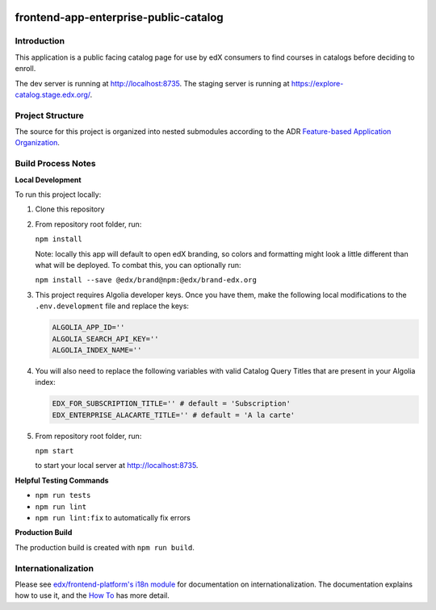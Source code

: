 |Build Status| |Codecov| |license|

frontend-app-enterprise-public-catalog
======================================

Introduction
------------

This application is a public facing catalog page for use by edX consumers to find courses in catalogs before deciding to enroll.

The dev server is running at `http://localhost:8735 <http://localhost:8735>`_.
The staging server is running at `https://explore-catalog.stage.edx.org/ <https://explore-catalog.stage.edx.org/>`_.

Project Structure
-----------------

The source for this project is organized into nested submodules according to the ADR `Feature-based Application Organization <https://github.com/openedx/frontend-app-enterprise-public-catalog/blob/master/docs/decisions/0002-feature-based-application-organization.rst>`_.

Build Process Notes
-------------------
**Local Development**

To run this project locally:

1. Clone this repository

2. From repository root folder, run:

   ``npm install``

   Note: locally this app will default to open edX branding, so colors and formatting might look a little different than what will be deployed. To combat this, you can optionally run:

   ``npm install --save @edx/brand@npm:@edx/brand-edx.org``

3. This project requires Algolia developer keys. Once you have them, make the following local modifications to the ``.env.development`` file and replace the keys:

   .. code-block::

      ALGOLIA_APP_ID=''
      ALGOLIA_SEARCH_API_KEY=''
      ALGOLIA_INDEX_NAME=''

4. You will also need to replace the following variables with valid Catalog Query Titles that are present in your Algolia index:

   .. code-block::

      EDX_FOR_SUBSCRIPTION_TITLE='' # default = 'Subscription'
      EDX_ENTERPRISE_ALACARTE_TITLE='' # default = 'A la carte'

5. From repository root folder, run:

   ``npm start``

   to start your local server at `http://localhost:8735 <http://localhost:8735>`_.

**Helpful Testing Commands**

* ``npm run tests``
* ``npm run lint``
* ``npm run lint:fix`` to automatically fix errors

**Production Build**

The production build is created with ``npm run build``.

Internationalization
--------------------

Please see `edx/frontend-platform's i18n module <https://edx.github.io/frontend-platform/module-Internationalization.html>`_ for documentation on internationalization.  The documentation explains how to use it, and the `How To <https://github.com/openedx/frontend-i18n/blob/master/docs/how_tos/i18n.rst>`_ has more detail.

.. |Build Status| image:: https://api.travis-ci.com/edx/frontend-app-enterprise-public-catalog.svg?branch=master
   :target: https://travis-ci.com/edx/frontend-app-enterprise-public-catalog
.. |Codecov| image:: https://codecov.io/gh/edx/frontend-app-enterprise-public-catalog/branch/master/graph/badge.svg
   :target: https://codecov.io/gh/edx/frontend-app-enterprise-public-catalog
.. |license| image:: https://img.shields.io/npm/l/@edx/frontend-app-enterprise-public-catalog.svg
   :target: @edx/frontend-app-enterprise-public-catalog
